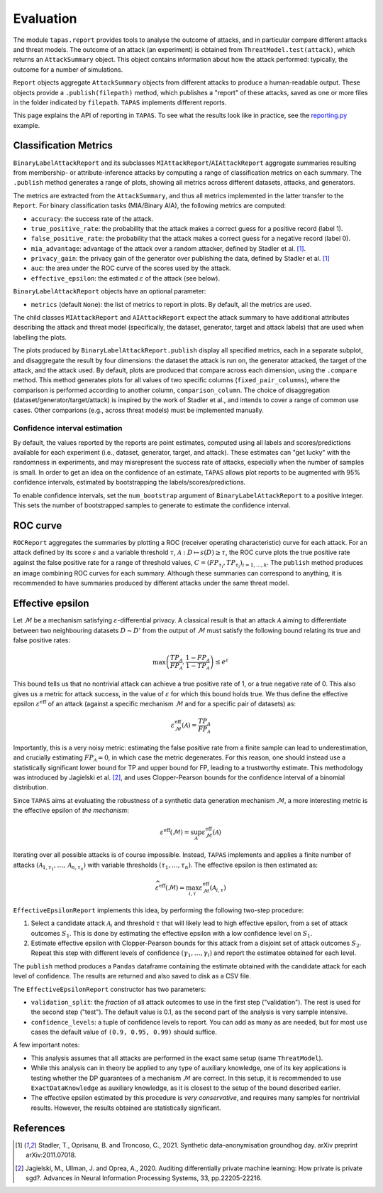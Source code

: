 ==========
Evaluation
==========

The module ``tapas.report`` provides tools to analyse the outcome of attacks, and in particular compare different attacks and threat models.
The outcome of an attack (an experiment) is obtained from ``ThreatModel.test(attack)``, which returns an ``AttackSummary`` object.
This object contains information about how the attack performed: typically, the outcome for a number of simulations.

``Report`` objects aggregate ``AttackSummary`` objects from different attacks to produce a human-readable output.
These objects provide a ``.publish(filepath)`` method, which publishes a "report" of these attacks, saved as one or more files in the folder indicated by ``filepath``. ``TAPAS`` implements different reports.

This page explains the API of reporting in ``TAPAS``. To see what the results look like in practice, see the `reporting.py <https://github.com/alan-turing-institute/privacy-sdg-toolbox/blob/main/examples/reporting.py>`_ example.


Classification Metrics
----------------------

``BinaryLabelAttackReport`` and its subclasses ``MIAttackReport``/``AIAttackReport`` aggregate summaries resulting from membership- or attribute-inference attacks by computing a range of classification metrics on each summary. The ``.publish`` method generates a range of plots, showing all metrics across different datasets, attacks, and generators.

The metrics are extracted from the ``AttackSummary``, and thus all metrics implemented in the latter transfer to the ``Report``.
For binary classification tasks (MIA/Binary AIA), the following metrics are computed:

- ``accuracy``: the success rate of the attack.
- ``true_positive_rate``: the probability that the attack makes a correct guess for a positive record (label 1).
- ``false_positive_rate``: the probability that the attack makes a correct guess for a negative record (label 0).
- ``mia_advantage``: advantage of the attack over a random attacker, defined by Stadler et al. [1]_.
- ``privacy_gain``: the privacy gain of the generator over publishing the data, defined by Stadler et al. [1]_
- ``auc``: the area under the ROC curve of the scores used by the attack.
- ``effective_epsilon``: the estimated :math:`\varepsilon` of the attack (see below).

``BinaryLabelAttackReport`` objects have an optional parameter:

- ``metrics`` (default ``None``): the list of metrics to report in plots. By default, all the metrics are used.

The child classes ``MIAttackReport`` and ``AIAttackReport`` expect the attack summary to have additional attributes describing the attack and threat model (specifically, the dataset, generator, target and attack labels) that are used when labelling the plots.

The plots produced by ``BinaryLabelAttackReport.publish`` display all specified metrics, each in a separate subplot, and disaggregate the result by four dimensions: the dataset the attack is run on, the generator attacked, the target of the attack, and the attack used. By default, plots are produced that compare across each dimension, using the ``.compare`` method.
This method generates plots for all values of two specific columns (``fixed_pair_columns``), where the comparison is performed according to another column, ``comparison_column``.
The choice of disaggregation (dataset/generator/target/attack) is inspired by the work of Stadler et al., and intends to cover a range of common use cases. Other comparions (e.g., across threat models) must be implemented manually.


Confidence interval estimation
++++++++++++++++++++++++++++++

By default, the values reported by the reports are point estimates, computed using all labels and scores/predictions available for each experiment (i.e., dataset, generator, target, and attack). These estimates can "get lucky" with the randomness in experiments, and may misrepresent the success rate of attacks, especially when the number of samples is small. In order to get an idea on the confidence of an estimate, ``TAPAS`` allows plot reports to be augmented with 95% confidence intervals, estimated by bootstrapping the labels/scores/predictions.

To enable confidence intervals, set the ``num_bootstrap`` argument of ``BinaryLabelAttackReport`` to a positive integer. This sets the number of bootstrapped samples to generate to estimate the confidence interval.



ROC curve
---------

``ROCReport`` aggregates the summaries by plotting a ROC (receiver operating characteristic) curve for each attack. For an attack defined by its score :math:`s` and a variable threshold :math:`\tau`, :math:`\mathcal{A}: D \mapsto s(D) \geq \tau`, the ROC curve plots the true positive rate against the false positive rate for a range of threshold values, :math:`C = \left(FP_{\tau_i}, TP_{\tau_i}\right)_{i=1,\dots,k}`.
The ``publish`` method produces an image combining ROC curves for each summary.
Although these summaries can correspond to anything, it is recommended to have summaries produced by different attacks under the same threat model.



Effective epsilon
-----------------

Let :math:`\mathcal{M}` be a mechanism satisfying :math:`\varepsilon`-differential privacy. A classical result is that an attack :math:`\mathcal{A}` aiming to differentiate between two neighbouring datasets :math:`D \sim D'` from the output of :math:`\mathcal{M}` must satisfy the following bound relating its true and false positive rates:

.. math::
	\max\left(\frac{TP_\mathcal{A}}{FP_\mathcal{A}}, \frac{1-FP_\mathcal{A}}{1-TP_\mathcal{A}}\right) \leq e^\varepsilon

This bound tells us that no nontrivial attack can achieve a true positive rate of 1, or a true negative rate of 0.
This also gives us a metric for attack success, in the value of :math:`\varepsilon` for which this bound holds true.
We thus define the effective epsilon :math:`\varepsilon^\text{eff}` of an attack (against a specific mechanism :math:`\mathcal{M}` and for a specific pair of datasets) as:

.. math::
	\varepsilon^\text{eff}_\mathcal{M}(\mathcal{A}) = \frac{TP_\mathcal{A}}{FP_\mathcal{A}}

Importantly, this is a very noisy metric: estimating the false positive rate from a finite sample can lead to underestimation, and crucially estimating :math:`FP_\mathcal{A} = 0`, in which case the metric degenerates. For this reason, one should instead use a statistically significant lower bound for TP and upper bound for FP, leading to a trustworthy estimate. This methodology was introduced by Jagielski et al. [2]_, and uses Clopper-Pearson bounds for the confidence interval of a binomial distribution.

Since ``TAPAS`` aims at evaluating the robustness of a synthetic data generation mechanism :math:`\mathcal{M}`, a more interesting metric is the effective epsilon of *the mechanism*:

.. math::
	\varepsilon^\text{eff}(\mathcal{M}) = \sup_{\mathcal{A}} \varepsilon^\text{eff}_\mathcal{M}(\mathcal{A})

Iterating over all possible attacks is of course impossible. Instead, ``TAPAS`` implements and applies a finite number of attacks :math:`\left(\mathcal{A}_{1, \tau_1}, \dots, \mathcal{A}_{n, \tau_n}\right)` with variable thresholds :math:`\left(\tau_1, \dots, \tau_n\right)`. The effective epsilon is then estimated as:

.. math::
	\widehat{\varepsilon^\text{eff}}(\mathcal{M}) = \max_{i, \tau} \varepsilon^\text{eff}_\mathcal{M}(\mathcal{A}_{i,\tau})

``EffectiveEpsilonReport`` implements this idea, by performing the following two-step procedure:

1. Select a candidate attack :math:`\mathcal{A}_i` and threshold :math:`\tau` that will likely lead to high effective epsilon, from a set of attack outcomes :math:`S_1`. This is done by estimating the effective epsilon with a low confidence level on :math:`S_1`.
2. Estimate effective epsilon with Clopper-Pearson bounds for this attack from a disjoint set of attack outcomes :math:`S_2`. Repeat this step with different levels of confidence :math:`\left(\gamma_1, \dots, \gamma_l\right)` and report the estimatee obtained for each level.

The ``publish`` method produces a ``Pandas`` dataframe containing the estimate obtained with the candidate attack for each level of confidence. The results are returned and also saved to disk as a CSV file.

The ``EffectiveEpsilonReport`` constructor has two parameters:

- ``validation_split``: the *fraction* of all attack outcomes to use in the first step ("validation"). The rest is used for the second step ("test"). The default value is 0.1, as the second part of the analysis is very sample intensive.
- ``confidence_levels``: a tuple of confidence levels to report. You can add as many as are needed, but for most use cases the default value  of ``(0.9, 0.95, 0.99)`` should suffice.

A few important notes:

- This analysis assumes that all attacks are performed in the exact same setup (same ``ThreatModel``).
- While this analysis can in theory be applied to any type of auxiliary knowledge, one of its key applications is testing whether the DP guarantees of a mechanism :math:`\mathcal{M}` are correct. In this setup, it is recommended to use ``ExactDataKnowledge`` as auxiliary knowledge, as it is closest to the setup of the bound described earlier.
- The effective epsilon estimated by this procedure is *very conservative*, and requires many samples for nontrivial results. However, the results obtained are statistically significant.


References
----------

.. [1] Stadler, T., Oprisanu, B. and Troncoso, C., 2021. Synthetic data–anonymisation groundhog day. arXiv preprint arXiv:2011.07018.
.. [2] Jagielski, M., Ullman, J. and Oprea, A., 2020. Auditing differentially private machine learning: How private is private sgd?. Advances in Neural Information Processing Systems, 33, pp.22205-22216.
